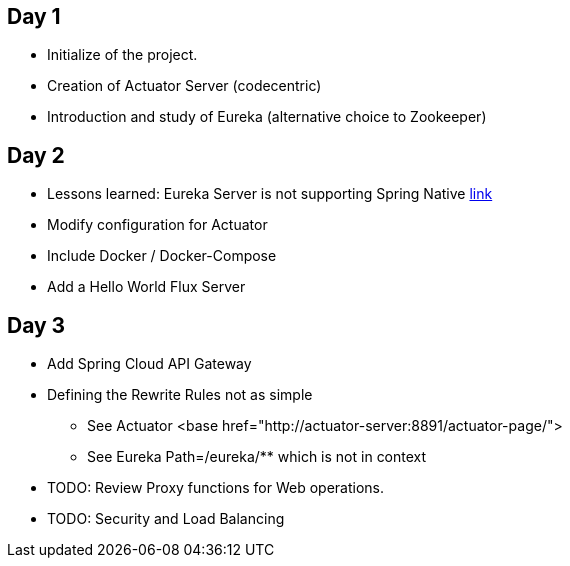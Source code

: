 
## Day 1

* Initialize of the project.
* Creation of Actuator Server (codecentric)
* Introduction and study of Eureka (alternative choice to Zookeeper)

## Day 2
* Lessons learned: Eureka Server is not supporting Spring Native https://github.com/spring-projects-experimental/spring-native/issues/189[link]
* Modify configuration for Actuator
* Include Docker / Docker-Compose
* Add a Hello World Flux Server

## Day 3
* Add Spring Cloud API Gateway
* Defining the Rewrite Rules not as simple
** See Actuator <base href="http://actuator-server:8891/actuator-page/">
** See Eureka Path=/eureka/** which is not in context
* TODO: Review Proxy functions for Web operations.
* TODO: Security and Load Balancing


